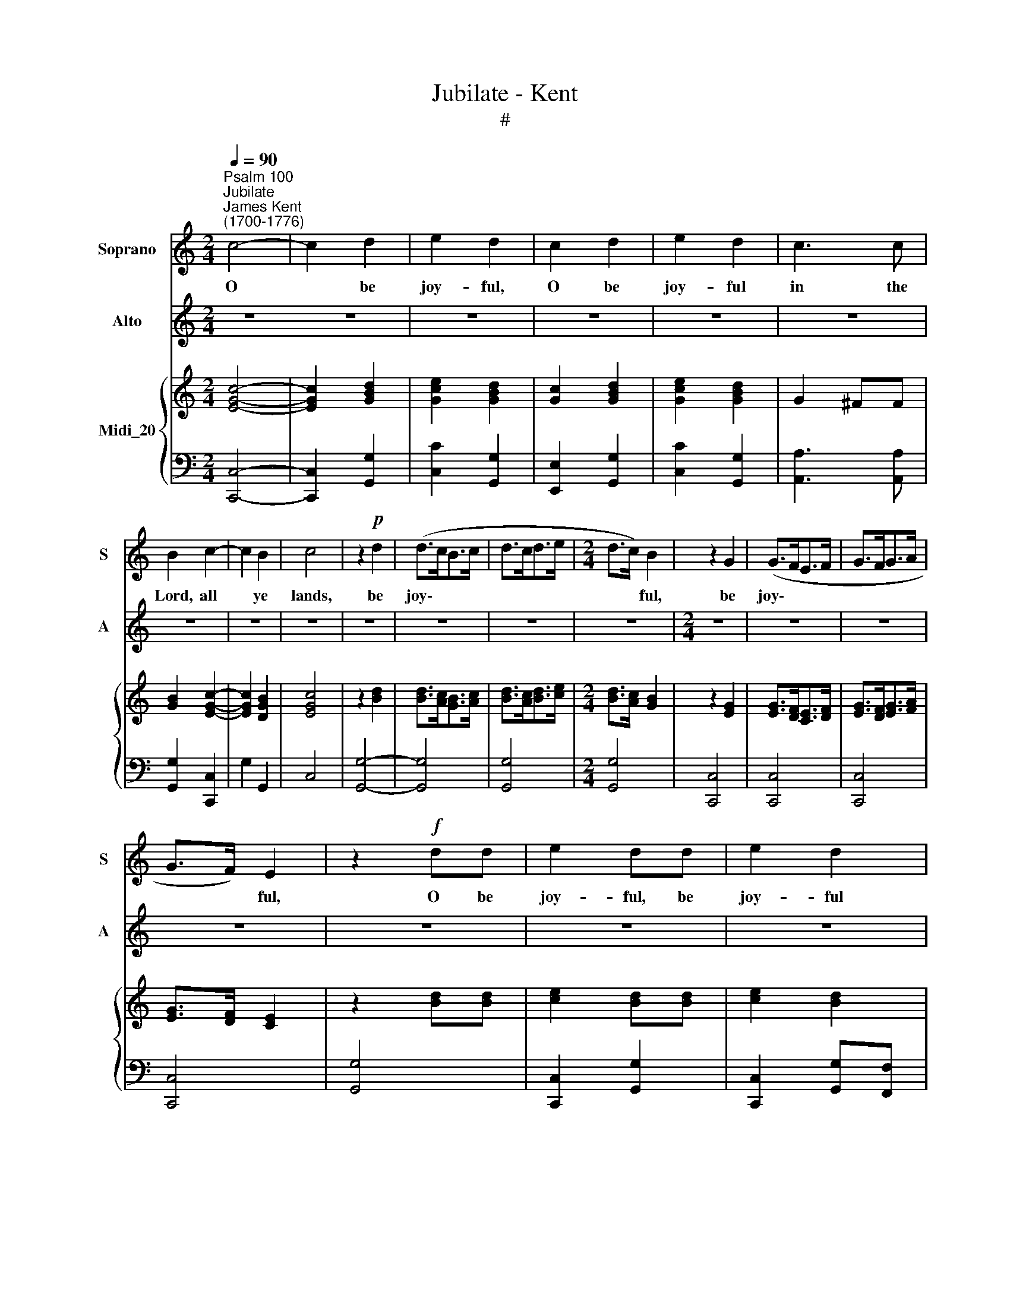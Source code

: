 X:1
T:Jubilate - Kent
T:#
%%score 1 2 { ( 3 5 ) | 4 }
L:1/8
Q:1/4=90
M:2/4
K:C
V:1 treble nm="Soprano" snm="S"
V:2 treble nm="Alto" snm="A"
V:3 treble nm="Midi_20"
V:5 treble 
V:4 bass 
V:1
"^Psalm 100""^Jubilate""^James Kent\n(1700-1776)" c4- | c2 d2 | e2 d2 | c2 d2 | e2 d2 | c3 c | %6
w: O|* be|joy- ful,|O be|joy- ful|in the|
 B2 c2- | c2 B2 | c4 | z2!p! d2 | (d>cB>c | d>cd>e |[M:2/4] d>c) B2 | z2 G2 | (G>FE>F | G>FG>A | %16
w: Lord, all|* ye|lands,|be|joy\- * * *||* * ful,|be|joy\- * * *||
 G>F) E2 | z2!f! dd | e2 dd | e2 d2 | c3 c | B2 c2 | (B2 A2) | G4 |{^F} G2 C2 | D2 E2 | (FE DG/F/ | %27
w: * * ful,|O be|joy- ful, be|joy- ful|in the|Lord, all|ye *|lands:|* the|Lord with|glad\- * * * *|
 ED) C z | G2 A2 | (_BA G) (c/B/) | A2 A=B | c>c cG | A2 A2 | d>d dA | (BG) c2 | c2 B2 | c4 || %37
w: * * ness,|serve the|Lord * * with *|glad- ness, and|come be- fore his|pre- sence,|come be- fore his|pre\- * sence|with a|song.|
[K:F][M:3/4]"^Duetto""^Andante"!mf! c4 d2 | c3 B A2 |[M:3/4] (c>B) A2 G2 | F2 z2 z2 | z2 F2 d2 | %42
w: Be ye|sure that the|Lord * he is|God;|it is|
 c2 A2 d2 | c3 B A2 | (A>G) G2 c2 | (d>c) c2 =B2 | c4 z2 | (G>B) B2 A2 | (A>G) G2 z2 | %49
w: he, it is|he that hath|made * us and|not * we our-|selves;|we * are his|peo\- * ple,|
 (c>d) (d>e) e2 | f2 c2 z2 | (c3 B) A2 | (c>B) A2 G2 | F2 F4 ||[K:C][M:2/4] x4 | %55
w: we * are * his|peo- ple,|and * the|sheep * of his|pas- ture.||
[M:2/4]"^Chorus Allegro" c2 cB | c4 | e2 ed | e4 | c2 BA | G2 GF | EC EG | c2 BA | G G2 B | c2 cA | %65
w: O go your|way,|O go your|way,|O go your|way, go your|way in- to his|gates with thanks-|gi- ving, and|in- to his|
 T^F2 G2 | TD3 D | G2 z G | (AG) AB | (c2 d2) | c3 c | cc _BB | A2 z A | (_BA) Bc | (dc) de | %75
w: courts, his|courts with|praise: be|thank\- * ful un-|to *|him, and|speak good of his|name, be|thank\- * ful, be|thank\- * ful un-|
 f2 fd | =B2 G2 | c2 d2 | e4 | f2 d2 | B2 c2 | c2 TB2 | c4 ||[K:Eb][M:3/4] z6 | z6 | z6 | z6 | %87
w: to him, and|speak good|of his|name,|speak good,|speak good|of his|name.|||||
[M:3/4] z6 | z6 | z6 | z6 | z6 |[M:3/4] z6 | z6 | z6 | z6 | z6 | z6 | z6 |[M:3/4] z6 | z6 | z6 | %102
w: |||||||||||||||
 z6 | z6 | z6 |[M:3/4] z6 | z6 | z6 | z6 | z6 |[M:3/4] z6 | z6 | z6 | z6 | z6 || %115
w: |||||||||||||
[K:C][M:2/4]"^Chorus Moderato"[Q:1/4=84] c2 d2 | e2 ce | e2 d2 | %118
w: Glo- ry|be to the|Fa- ther,|
[M:2/4][Q:1/4=84][Q:1/4=84][Q:1/4=84] z2 d2 | c2 B2 | A2 z2 | z2 B2 | c2 B2 | A3 A | G2 z2 | %125
w: and|to the|Son,|and|to the|Ho- ly|Ghost:|
 z2 GG | FF EE | DD cc | BB AA | GG (AB) | c2 d2 | e2 d2 | e2 d2 | c4 | B4 |{^F} G2 DE | F2 F2 | %137
w: as it|was in the be-|gin- ning, as it|was in the be-|gin- ning, is *|now, is|now, and|e- ver|shall|be,|* with- out|end, A-|
 E2 GA | _B2 B2 | A2 A2 | GG A=B | c2 (cB | AB/c/ dc) | B2 z2 | E2 ED | C (D/E/FE) | DD EF | %147
w: men, with- out|end, A-|men, A-|men, world with- out|end, A\- *||men,|world with- out|end, A\- * * *|men, world with- out|
 GG A_B | A2 (dc) | B2 (c2 | B4) | A4 | e2 ed | cA AG | d2 dc | B2 (cd) | (e2 d2) | %157
w: end, world with- out|end, A\- *|men, A\-||men,|world with- out|end, world with- out|end, with- out|end, A\- *|men, *|
[Q:1/4=89] (E[Q:1/4=88]D[Q:1/4=87]F[Q:1/4=86]E |[Q:1/4=85] A[Q:1/4=84]G[Q:1/4=84]B[Q:1/4=83]c | %159
w: A\- * * *||
[Q:1/4=81] B2)[Q:1/4=80] c2 |[Q:1/4=78] (c2[Q:1/4=76] TB2) |[Q:1/4=76] c4 |] %162
w: * men,|A\- *|men.|
V:2
 z4 z4 | z4 | z4 | z4 | z4 | z4 | z4 | z4 | z4 | z4 | z4 | z4 |[M:2/4] z4 | z4 | z4 | z4 | z4 | %17
w: |||||||||||||||||
 z4 | z4 | z4 | z4 | z4 | z4 |[M:2/4] z4 | z4 | z4 | z4 | z4 | z4 | z4 | z4 |[M:2/4][K:treble] z4 | %32
w: |||||||||||||||
 z4 | z4 | z4 | z4 | z4 ||[K:F][M:3/4]!mf! A4 B2 | A3 G F2 |[M:3/4] (A>G) F2 E2 | F2 z2 z2 | %41
w: |||||Be ye|sure that the|Lord * he is|God;|
 z2 F2 B2 | F2 F2 F2 | A3 G F2 | (F>E) E2 E2 | (F>E) E2 D2 | E4 z2 | (E>G) G2 F2 | (F>E) E2 z2 | %49
w: it is|he, it is|he that hath|made * us and|not * we our-|selves;|we * are his|peo\- * ple,|
 (A>B) B2 G2 | A2 A2 z2 | (A3 G) F2 | (A>G) F2 E2 | C2 C4 ||[K:C][M:2/4] x4 |[M:2/4] z4 | z4 | z4 | %58
w: we * are his|peo- ple,|and * the|sheep * of his|pas- ture.|||||
 z4 | z4 | z4 | z4 | z4 |[M:2/4] z4 | z4 | z4 | z4 | z4 | z4 | z4 | z4 |[M:2/4] z4 | z4 | z4 | z4 | %75
w: |||||||||||||||||
 z4 | z4 | z4 | z4 |[M:2/4] z4 | z4 | z4 | z4 ||[K:Eb][M:3/4]"^Andante" C>C C2 C2 | D2 D2 z2 | %85
w: ||||||||For the Lord is|gra- cious,|
 E>E E2 E2 | F2 F2 z2 |[M:3/4] G>G G2 G2 | (GF) F>F FE | (ED) D2 =B,2 | (TC>=B,) C2 D2 | %91
w: for the Lord is|gra- cious,|for the Lord is|gra\- * cious, the Lord is|gra\- * cious, his|mer\- * cy, his|
 (TE>D) D2 G2 | (G>D) D2 E2 | (E=A,) A,A, B,C | (D3 E) DC | G4 ^F2 | G2 G2 z2 | z2 (G,=A,) (B,C) | %98
w: mer\- * cy, his|mer\- * cy, his|mer\- * cy is e- ver-|last\- * ing, is|e- ver-|last- ing:|and * his *|
 D4 D2 | (TDC) C2 F2 | (F2 E2) E2 | (TED) D2 F2 | G4 (=AG) | TG2 ^F=A, DC | (B,=A,) G,D ED | %105
w: truth en-|dur\- * eth, his|truth * en-|dur\- * eth, his|truth en\- *|dur- eth from ge- ne-|ra\- * tion to ge- ne-|
 (CB,) =A,C FE | (DC) B,D ED | (CD) E4 | z2 z{^C} D GF | (TE>D) CE FG | (A6- | AG) G{^C}D GF | %112
w: ra\- * tion, from ge- ne-|ra\- * tion to ge- ne-|ra\- * tion,|* ge- ne-|ra\- * tion to ge- ne-|ra\-|* * tion, * ge- ne-|
 E2 E2 F2 | E2 (TD3 C) | C2 C4 ||[K:C][M:2/4] z4 | z4 | z4 |[M:2/4] z4 | z4 | z4 | z4 | z4 | z4 | %124
w: ra- tion to|ge- ne\- *|ra- tion.||||||||||
 z4 | z4 | z4 | z4 |[M:2/4] z4 | z4 | z4 | z4 | z4 | z4 | z4 | z4 | z4 |[M:2/4] z4 | z4 | z4 | z4 | %141
w: |||||||||||||||||
 z4 | z4 | z4 | z4 |[M:2/4] z4 | z4 | z4 | z4 | z4 | z4 | z4 | z4 |[M:2/4] z4 | z4 | z4 | z4 | z4 | %158
w: |||||||||||||||||
 z4 | z4 | z4 | z4 |] %162
w: ||||
V:3
 [EGc]4- | [EGc]2 [GBd]2 | [Gce]2 [GBd]2 | [Gc]2 [GBd]2 | [Gce]2 [GBd]2 | G2 ^FF | [GB]2 [EGc]2- | %7
 [EGc]2 [DGB]2 | [EGc]4 | z2 [Bd]2 | [Bd]>[Ac][GB]>[Ac] | [Bd]>[Ac][Bd]>[ce] | %12
[M:2/4] [Bd]>[Ac] [GB]2 | z2 [EG]2 | [EG]>[DF][CE]>[DF] | [EG]>[DF][EG]>[FA] | [EG]>[DF] [CE]2 | %17
 z2 [Bd][Bd] | [ce]2 [Bd][Bd] | [ce]2 [Bd]2 | [Gc]3 [Ec] | [DGB]2 [EGc]2 | [DGB]2 [^FA]2 | %23
 [B,DG]4 |{^F} G2 C2 | D2 E2 | FE DG/F/ | ED CF/E/ | G2 [FA]2 | F2 B,2 | [FA]2 [FA][F=B] | %31
 [Gc]>[Gc] [Ec][EG] | [FA]2 [FA]2 | [Ad]>[Ad] [Ad][FA] | BG c2 | [EGc]2 [DGB]2 | [EGc]4 || %37
[K:F][M:3/4]"^Andante" [Ac]4 [Bd]2 | [Ac]3 [GB] F2 |[M:3/4] [Ac]>[GB] [FA]2 [EG]2 | %40
 F2 [A,C]F[B,D]F | [A,C]2 F2 [FBd]2 | [Fc]2 [FA]2 [Fd]2 | [Ac]3 [GB] [FA]2 | %44
 [FA]>[EG] [EG]2 [Ec]2 | [Fd]>[Ec] [Ec]2 [D=B]2 | [Ec]4 z2 | [EG]>[GB] [GB]2 [FA]2 | %48
 [FA]>[EG] [EG]2 z2 | [Ac]>[Bd][Bd]>[Be] [Ge]2 | [Af]2 [Ac]2 z2 | [Ac]3 [GB] [FA]2 | %52
 [Ac]>[GB] [FA]2 [B,EG]2 | [A,CF]2 [A,CF]4 ||[K:C][M:2/4] x4 |[M:2/4] [EGc]2 [EGc][DGB] | [EGc]4 | %57
 [Gce]2 [Gce][GBd] | [Gce]4 | c2 BA | EFEG | ECEG | c2 BA | G G2 B | c2 cA | ^F2 G2 | D3 D | %67
 G2 z G | AGA[FB] | c2 d2 | c3 c | [Fc][Ec][F_B][GB] | [FA]2 z [CFA] | [CE_B][FA][CEB][Fc] | %74
 [Fd][Fc][Fd][Fe] | [Ff]2 [Af][Fd] | [D=B]2 [B,DG]2 | [EGc]2 [GBd]2 | [Gce]4 | .[Adf]2 .[FAd]2 | %80
 .[DFB]2 .[EGc]2 | [EGc]2 [DGB]2 | [EGc]4 ||[K:Eb][M:3/4] [E,G,C]>[E,G,C] [E,G,C]2 [E,G,C]2 | %84
 [CD]2 [=B,D]2 z2 | [CE]>[CE] [CE]2 [CE]2 | [EF]2 [DF]2 z2 |[M:3/4] [EG]>[EG] [EG]2 [EG]2 | %88
 [EG][DF] [DF]>[DF] [DF][CE] | [CE][=B,D] [B,D]2 B,2 | C>=B, C2 [B,D]2 | [CE]>[=B,D] [B,D]2 G2 | %92
 G>D D2 E2 | E=A,A,[F,A,][G,B,][_A,C] | [B,D]3 [CE][B,D][A,C] | [B,G]4 [=A,^F]2 | %96
 [B,G]2 [B,G]2 z2 | z2 G,=A,B,C | [B,D]4 [B,D]2 | [B,D][=A,C] [A,C]2 F2 | F2 E2 [CE]2 | %101
 [CE][B,D] [B,D]2 [B,F]2 | [B,G]4 [E=A][DG] | [DG]2 [D^F]=A,DC | B,=A,G,DED | CB,=A,CFE | %106
 DCB,D[CE][=B,D] | C2 z2 C2 | D2 z DGF | E>DCEFG | A6- | AGGDGF | [CE]2 [CE]2 [DF]2 | [CE]2 D3 C | %114
 C2 C4 ||[K:C][M:2/4] [EGc]2 [GBd]2 | [Gce]2 [Ec][Ge] | [Gce]2 [GBd]2 |[M:2/4] z2 [Gd]2 | %119
 [D^Fc]2 [DGB]2 | [D^FA]2 z2 | z2 [DGB]2 | [EGc]2 [DGB]2 | A3 A | [B,DG]2 z2 | z2 GG | FFEE | %127
 DD[Cc][Cc] | [CB][CB][CA][CA] | [CG][CG]AB | [Ec]2 [GBd]2 | [Gce]2 [GBd]2 | [Gce]2 [Gd]2 | c4 | %134
 [GB]4 | G2 DE | F2 F2 | E2 [EG][FA] | [G_B]2 B2 | [FA]2 [FA]2 | [EG][EG][FA][D=B] | c2 [Fc][GB] | %142
 AB/c/ dc | B2 z2 | [CE]2 [CE][B,D] | [A,C][B,D]/[CE]/ [DF][CE] | [B,D][B,D][CE][DF] | %147
 [EG][EG][FA][G_B] | [FA]2 [Bd][Ac] | [^GB]2 [Ac]2 | B4 | [CEA]4 | e2 ed | [Ac][CA][DA][EG] | %154
 [FAd]2 dc | B2 [Gc][Bd] | [ce]2 [Bd]2 | EDFE | AG[FB][EGc] | [DGB]2 [EGc]2 | [EGc]2 [DGB]2 | %161
 [EGc]4 |] %162
V:4
 [C,,C,]4- | [C,,C,]2 [G,,G,]2 | [C,C]2 [G,,G,]2 | [E,,E,]2 [G,,G,]2 | [C,C]2 [G,,G,]2 | %5
 [A,,A,]3 [A,,A,] | [G,,G,]2 [C,,C,]2 | G,2 G,,2 | C,4 | [G,,G,]4- | [G,,G,]4 | [G,,G,]4 | %12
[M:2/4] [G,,G,]4 | [C,,C,]4 | [C,,C,]4 | [C,,C,]4 | [C,,C,]4 | [G,,G,]4 | [C,,C,]2 [G,,G,]2 | %19
 [C,,C,]2 [G,,G,][F,,F,] | [E,,E,]2 [C,,C,]2 | G,2 C,2 | D,2 D,,2 | G,,4 | z4 | z2{^F,} G,2 | %26
 A,2 B,2 | CB, A, D/ C/ |{^F,} [G,B,]2 C,2 | D,2 E,2 | F,E, D,G,/F,/ | E,2 C,2 | F,2 F,2 | %33
 F,2 F,2 | G,2 E,F, | G,2 G,,2 | C,4 ||[K:F][M:3/4] F,4 C,2 | F,4 F,,2 |[M:3/4] B,,2 C,2 C,,2 | %40
 F,,2 F,2 B,,2 | F,2 F,2 B,2 | A,2 F,2 B,2 | F,4 F,2 | C,4 C,2 | F,2 G,2 G,,2 | C,4 z2 | C,6 | %48
 C,2 CB,A,G, | F,6 | F,4 z2 | F,3 G, A,2 | B,2 C2 C,2 | F,2 F,,4 ||[K:C][M:2/4] x4 | %55
[M:2/4] C,2 C,G, | C,4 | C2 CG, | C,4 | C2 B,A, | G,2 G,F, | E,C,E,G, | C2 B,A, | G, G,2 B, | %64
 C2 CA, | ^F,2 G,2 | D,3 D, | G,2 z2 | z2 z D, | E,D,E,F, | G,F,G,C, | D,C,D,E, | F,2 z F, | %73
 G,F,G,A, | _B,A,B,C | D2 F,2 | G,2 F,2 | E,2 D,2 | C,,4 | .F,2 .F,2 | .G,2 .C,2 | G,2 G,,2 | %82
 C,4 ||[K:Eb][M:3/4] [C,,C,]4 [C,,C,]2 | [G,,G,]3 [G,,G,] [G,,G,]2 | [C,,C,]4 [C,,C,]2 | %86
 [B,,,B,,]3 [B,,,B,,] [B,,,B,,]2 |[M:3/4] [E,,E,]4 [E,,E,]2 | B,3 =B,C^F, | G,2 G,,2 [D,=F,]2 | %90
 [E,G,]2 [D,F,]2 D,2 | G,2 G,,2 [G,=B,]2 | [G,=B,]4 C,2 | [C,^F,]3 [C,E,][B,,D,][A,,C,] | %94
 G,,3 A,,B,,C, | D,4 D,,2 | G,,2 G,,2 z2 | G,,6 | z2{=A,,} B,,C, D,E, | F,2{=E,,} F,,G,, =A,,B,, | %100
 C,2{=B,,} C,D, E,F, | G,4 D,2 | E,4 CB, | [D,B,]2 [D,=A,] z z2 | z2 z{^F,} G, CB, | %105
 =A,G,F,E,D,C, | B,,=A,, G,,2 [G,,G,]2 | [_A,,_A,]4 [^F,,^F,]2 | [G,,G,]2 z2 z2 | C,3{^F,} G, CB, | %110
 A,G,F,E,D,C, | =B,,=A,, G,,2 [G,,G,]2 | [A,,A,]4 [F,,F,]2 | [G,,G,]2 [G,,G,]4 | [C,,C,]6 || %115
[K:C][M:2/4] C,2 G,2 | C2 C,2 | G,2 G,2 |[M:2/4] z2 B,2 | A,2 G,2 | D,2 z2 | z2 G,2 | C,2 G,,2 | %123
 D,2 D,,2 | G,,2 z2 | G,,4 | z2 [C,C][C,C] | [B,,B,][B,,B,][A,,A,][A,,A,] | %128
 [G,,G,][G,,G,][F,,F,][F,,F,] | [E,,E,][E,,E,][D,,D,][D,,D,] | [C,,C,][C,,C,] [G,,,G,,]2 | %131
 [C,,C,]2 [G,,G,]2 | C2 B,2 | A,4 | G,4 | z4 |{^C} D2 A,B, | C2 C,2 |{^F,} G,2 D,E, | C,4- | %140
 [C,C]2 z2 | z CDE | FE DE/F/ | G[K:bass] [G,B,][A,C][B,D] | CC,D,E, | F,E, D,E,/F,/ | G,F,E,D, | %147
 C,2 C,2 | F,2 D,2 | E,2 A,,2 | E,4 | A,,4 | z E,^F,^G, | A,A,B,C | D[D,F,][E,G,][F,A,] | %155
 [G,B,][F,A,][E,G,][D,F,] | [C,E,]2 G,2 | CB,A,G, | F,E,D,C, | G,2 C,2 | G,2 G,,2 | C,4 |] %162
V:5
 x4 | x4 | x4 | x4 | x4 | x4 | x4 | x4 | x4 | x4 | x4 | x4 |[M:2/4] x4 | x4 | x4 | x4 | x4 | x4 | %18
 x4 | x4 | x4 | x4 | x2 DC | x4 | x4 | x4 | x4 | x4 | x4 | x4 | x4 | x4 | x4 | x4 | G2 GA | x4 | %36
 x4 ||[K:F][M:3/4] x6 | x6 |[M:3/4] x6 | x6 | x6 | x6 | x6 | x6 | x6 | x6 | x6 | x6 | x6 | x6 | %51
 x6 | x6 | x6 ||[K:C][M:2/4] x4 |[M:2/4] x4 | x4 | x4 | x4 | x4 | x4 | x4 | x4 | x4 | x4 | x4 | %66
 x4 | x4 | x4 | GFGA | D2 EE | x4 | x4 | x4 | x4 | x4 | x4 | x4 | x4 | x4 | x4 | x4 | x4 || %83
[K:Eb][M:3/4] x6 | x6 | x6 | x6 |[M:3/4] x6 | x6 | x6 | x6 | x6 | x6 | x6 | x6 | x6 | x6 | x6 | %98
 x6 | x2 x2 CD |[I:staff +1] G,4[I:staff -1] x2 | x6 | x6 | x6 | x6 | x6 | x6 | x6 | C2 =B,2 x2 | %109
 x6 | [CE]4 FE | D2 =B, x x2 | x6 | x2 C2 =B,2 | x6 ||[K:C][M:2/4] x4 | x4 | x4 |[M:2/4] x4 | x4 | %120
 x4 | x4 | x4 | G2 ^F2 | x4 | x4 | x4 | x4 | x4 | x2 F2 | x4 | x4 | x4 | G2 ^F2 | x4 | x4 | x4 | %137
 x4 | x2 FG |[I:staff +1] F,G,A,B, |[I:staff -1] x4 | EE x2 | x4 | x4 | x4 | x4 | x4 | x4 | x4 | %149
 x4 | A2 ^G2 | x4 | z ^GAB | x4 | x4 | x4 | x4 | x4 | x4 | x4 | x4 | x4 |] %162

